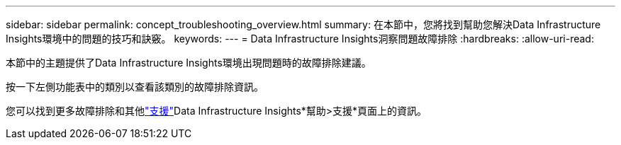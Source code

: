 ---
sidebar: sidebar 
permalink: concept_troubleshooting_overview.html 
summary: 在本節中，您將找到幫助您解決Data Infrastructure Insights環境中的問題的技巧和訣竅。 
keywords:  
---
= Data Infrastructure Insights洞察問題故障排除
:hardbreaks:
:allow-uri-read: 


[role="lead"]
本節中的主題提供了Data Infrastructure Insights環境出現問題時的故障排除建議。

按一下左側功能表中的類別以查看該類別的故障排除資訊。

您可以找到更多故障排除和其他link:concept_requesting_support.html["支援"]Data Infrastructure Insights*幫助>支援*頁面上的資訊。
